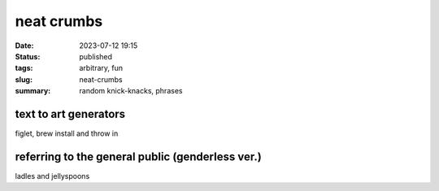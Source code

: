 ===========
neat crumbs
===========

:date: 2023-07-12 19:15
:status: published
:tags: arbitrary, fun
:slug: neat-crumbs
:summary: random knick-knacks, phrases

text to art generators
======================
figlet, brew install and throw in 

referring to the general public (genderless ver.)
=================================================
ladles and jellyspoons

